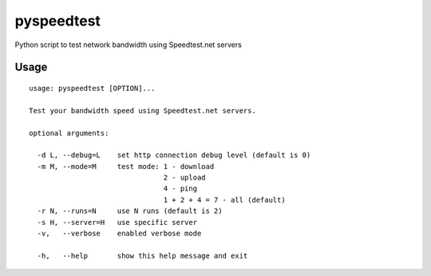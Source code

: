 pyspeedtest
===========

Python script to test network bandwidth using Speedtest.net servers

Usage
-----

::

    usage: pyspeedtest [OPTION]...

    Test your bandwidth speed using Speedtest.net servers.

    optional arguments:

      -d L, --debug=L    set http connection debug level (default is 0)
      -m M, --mode=M     test mode: 1 - download
                                    2 - upload
                                    4 - ping
                                    1 + 2 + 4 = 7 - all (default)
      -r N, --runs=N     use N runs (default is 2)
      -s H, --server=H   use specific server
      -v,   --verbose    enabled verbose mode

      -h,   --help       show this help message and exit
